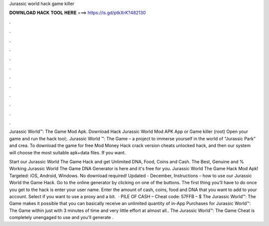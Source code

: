 Jurassic world hack game killer



𝐃𝐎𝐖𝐍𝐋𝐎𝐀𝐃 𝐇𝐀𝐂𝐊 𝐓𝐎𝐎𝐋 𝐇𝐄𝐑𝐄 ===> https://is.gd/ptkXrK?482130



.



.



.



.



.



.



.



.



.



.



.



.

Jurassic World™: The Game Mod Apk. Download Hack Jurassic World Mod APK App or Game killer (root) Open your game and run the hack tool;. Jurassic World ™: The Game – a project to immerse yourself in the world of “Jurassic Park” and crea. To download the game for free Mod Money Hack crack version cheats unlocked hack, and then our system will choose the most suitable apk+data files. If you want.

Start our Jurassic World The Game Hack and get Unlimited DNA, Food, Coins and Cash. The Best, Genuine and % Working Jurassic World The Game DNA Generator is here and it's free for you. Jurassic World The Game Hack Mod Apk! Targeted: iOS, Android, Windows. No download required! Updated - December,  Instructions – how to use our Jurassic World the Game Hack. Go to the online generator by clicking on one of the buttons. The first thing you’ll have to do once you get to the hack is enter your user name. Enter the amount of cash, coins, food and DNA that you want to add to your account. Select if you want to use a proxy and a bit.  · PILE OF CASH – Cheat code: 57FFB – $ The Jurassic World™: The Game makes it possible that you can basically receive an unlimited quantity of in-App Purchases for Jurassic World™: The Game within just with 3 minutes of time and very little effort at almost all.. The Jurassic World™: The Game Cheat is completely unengaged to use and you’ll generate .
